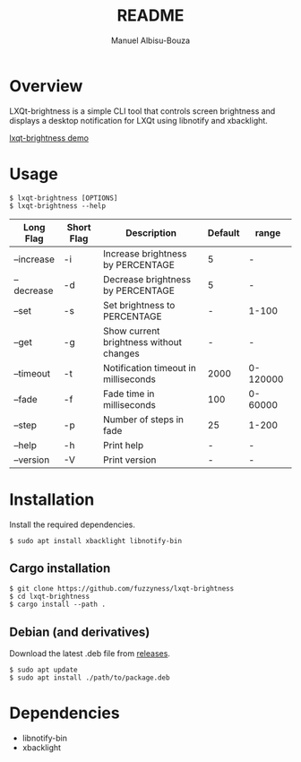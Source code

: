 #+title: README
#+author: Manuel Albisu-Bouza
#+email: malbisu@mailchao.com
#+description: A simple CLI tool for controlling screen brightness and displaying notifications in LXQt.

* Overview
LXQt-brightness is a simple CLI tool that controls screen brightness and displays a desktop notification for LXQt using libnotify and xbacklight.

[[file:assets/demo.gif][lxqt-brightness demo]]

* Usage
#+begin_src shell
$ lxqt-brightness [OPTIONS]
$ lxqt-brightness --help
#+end_src

|------------+------------+-----------------------------------------+---------+----------|
| Long Flag  | Short Flag | Description                             | Default | range    |
|------------+------------+-----------------------------------------+---------+----------|
| --increase | -i         | Increase brightness by PERCENTAGE       |       5 | -        |
| --decrease | -d         | Decrease brightness by PERCENTAGE       |       5 | -        |
| --set      | -s         | Set brightness to PERCENTAGE            |       - | 1-100    |
| --get      | -g         | Show current brightness without changes |       - | -        |
| --timeout  | -t         | Notification timeout in milliseconds    |    2000 | 0-120000 |
| --fade     | -f         | Fade time in milliseconds               |     100 | 0-60000  |
| --step     | -p         | Number of steps in fade                 |      25 | 1-200    |
| --help     | -h         | Print help                              |       - | -        |
| --version  | -V         | Print version                           |       - | -        |
|------------+------------+-----------------------------------------+---------+----------|

* Installation
Install the required dependencies.

#+begin_src shell
$ sudo apt install xbacklight libnotify-bin
#+end_src

** Cargo installation
#+begin_src shell
$ git clone https://github.com/fuzzyness/lxqt-brightness
$ cd lxqt-brightness
$ cargo install --path .
#+end_src

** Debian (and derivatives)
Download the latest .deb file from [[https://github.com/fuzzyness/lxqt-brightness/releases][releases]].

#+begin_src shell
$ sudo apt update
$ sudo apt install ./path/to/package.deb
#+end_src

* Dependencies
- libnotify-bin
- xbacklight
